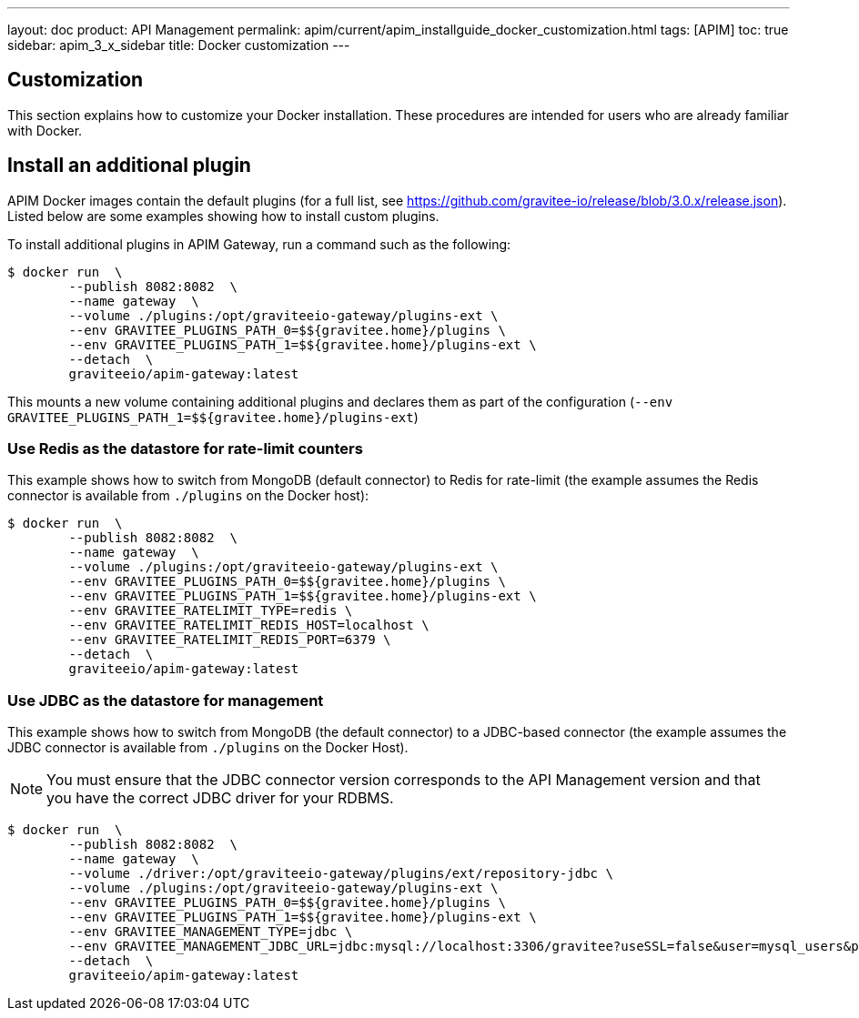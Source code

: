 ---
layout: doc
product: API Management
permalink: apim/current/apim_installguide_docker_customization.html
tags: [APIM]
toc: true
sidebar: apim_3_x_sidebar
title: Docker customization
---

:docker-image-src: https://raw.githubusercontent.com/gravitee-io/gravitee-docker/master/images
:github-repo: https://github.com/gravitee-io/gravitee-docker
:docker-hub: https://hub.docker.com/r/graviteeio

== Customization

This section explains how to customize your Docker installation. These procedures are intended for users who are already familiar with Docker.

== Install an additional plugin

APIM Docker images contain the default plugins (for a full list, see https://github.com/gravitee-io/release/blob/3.0.x/release.json[window=\"_blank\"]). Listed below are some examples showing how to install custom plugins.

To install additional plugins in APIM Gateway, run a command such as the following:

[source,shell]
....
$ docker run  \
        --publish 8082:8082  \
        --name gateway  \
        --volume ./plugins:/opt/graviteeio-gateway/plugins-ext \
        --env GRAVITEE_PLUGINS_PATH_0=$${gravitee.home}/plugins \
        --env GRAVITEE_PLUGINS_PATH_1=$${gravitee.home}/plugins-ext \
        --detach  \
        graviteeio/apim-gateway:latest
....

This mounts a new volume containing additional plugins and declares them as part of the configuration (`--env GRAVITEE_PLUGINS_PATH_1=$${gravitee.home}/plugins-ext`)

=== Use Redis as the datastore for rate-limit counters

This example shows how to switch from MongoDB (default connector) to Redis for rate-limit (the example assumes the Redis connector is available from `./plugins` on the Docker host):

[source,shell]
....
$ docker run  \
        --publish 8082:8082  \
        --name gateway  \
        --volume ./plugins:/opt/graviteeio-gateway/plugins-ext \
        --env GRAVITEE_PLUGINS_PATH_0=$${gravitee.home}/plugins \
        --env GRAVITEE_PLUGINS_PATH_1=$${gravitee.home}/plugins-ext \
        --env GRAVITEE_RATELIMIT_TYPE=redis \
        --env GRAVITEE_RATELIMIT_REDIS_HOST=localhost \
        --env GRAVITEE_RATELIMIT_REDIS_PORT=6379 \
        --detach  \
        graviteeio/apim-gateway:latest
....

=== Use JDBC as the datastore for management

This example shows how to switch from MongoDB (the default connector) to a JDBC-based connector (the example assumes the JDBC connector is available from `./plugins` on the Docker Host).

NOTE: You must ensure that the JDBC connector version corresponds to the API Management version and that you have the correct JDBC driver for your RDBMS.

....
$ docker run  \
        --publish 8082:8082  \
        --name gateway  \
        --volume ./driver:/opt/graviteeio-gateway/plugins/ext/repository-jdbc \
        --volume ./plugins:/opt/graviteeio-gateway/plugins-ext \
        --env GRAVITEE_PLUGINS_PATH_0=$${gravitee.home}/plugins \
        --env GRAVITEE_PLUGINS_PATH_1=$${gravitee.home}/plugins-ext \
        --env GRAVITEE_MANAGEMENT_TYPE=jdbc \
        --env GRAVITEE_MANAGEMENT_JDBC_URL=jdbc:mysql://localhost:3306/gravitee?useSSL=false&user=mysql_users&password=mysql_password \
        --detach  \
        graviteeio/apim-gateway:latest
....
